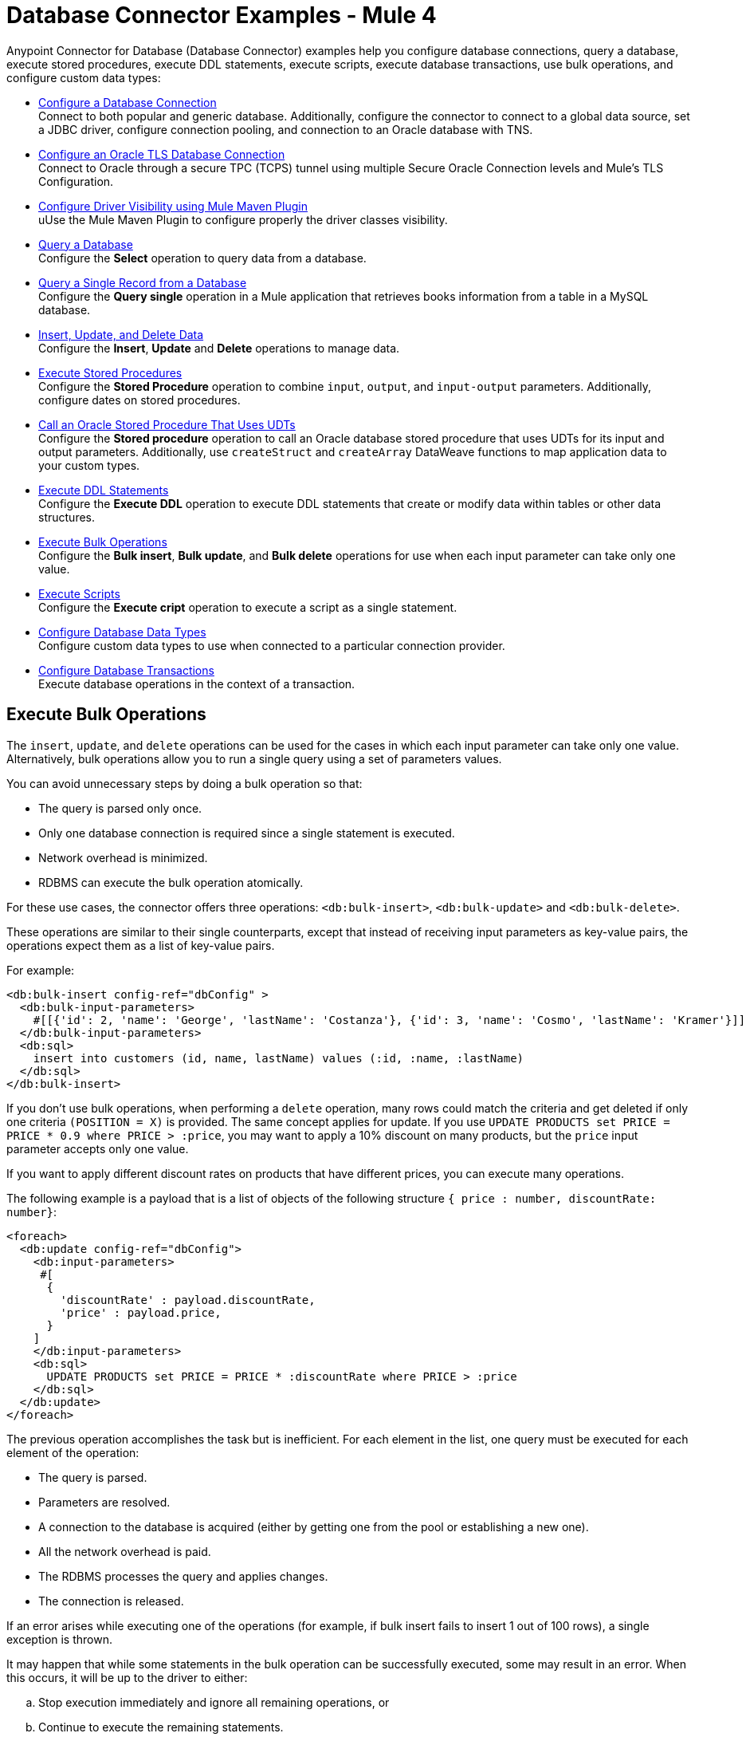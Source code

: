 = Database Connector Examples - Mule 4
:page-aliases: connectors::db/db-connector-bulk-ops-ref.adoc, connectors::db/database-connector-examples.adoc

Anypoint Connector for Database (Database Connector) examples help you configure database connections, query a database, execute stored procedures, execute DDL statements, execute scripts, execute database transactions, use bulk operations, and configure custom data types:

* xref:database-connector-connection.adoc[Configure a Database Connection] +
Connect to both popular and generic database. Additionally, configure the connector to connect to a global data source, set a JDBC driver, configure connection pooling, and connection to an Oracle database with TNS.
* xref:database-connector-connection-secure-oracle.adoc[Configure an Oracle TLS Database Connection] +
Connect to Oracle through a secure TPC (TCPS) tunnel using multiple Secure Oracle Connection levels and Mule's TLS Configuration.
* xref:database-connector-driver-configuration.adoc[Configure Driver Visibility using Mule Maven Plugin] +
uUse the Mule Maven Plugin to configure properly the driver classes visibility.
* xref:database-connector-select.adoc[Query a Database] +
Configure the *Select* operation to query data from a database.
* xref:database-connector-query-single.adoc[Query a Single Record from a Database] +
Configure the *Query single* operation in a Mule application that retrieves books information from a table in a MySQL database.
* xref:database-insert-update-delete.adoc[Insert, Update, and Delete Data] +
Configure the *Insert*, *Update* and *Delete* operations to manage data.
* xref:database-stored-procedure.adoc[Execute Stored Procedures] +
Configure the *Stored Procedure* operation to combine `input`, `output`, and `input-output` parameters. Additionally, configure dates on stored procedures.
* xref:database-connector-udt-stored-procedure.adoc[Call an Oracle Stored Procedure That Uses UDTs] +
Configure the *Stored procedure* operation to call an Oracle database stored procedure that uses UDTs for its input and output parameters. Additionally, use `createStruct` and `createArray` DataWeave functions to map application data to your custom types.
* xref:database-connector-execute-ddl.adoc[Execute DDL Statements] +
Configure the *Execute DDL* operation to execute DDL statements that create or modify data within tables or other data structures.
* <<execute-bulk-operations,Execute Bulk Operations>> +
Configure the *Bulk insert*, *Bulk update*, and *Bulk delete* operations for use  when each input parameter can take only one value.
* xref:database-execute-script.adoc[Execute Scripts] +
Configure the *Execute cript* operation to execute a script as a single statement.
* xref:database-configure-data-types.adoc[Configure Database Data Types] +
Configure custom data types to use when connected to a particular connection provider.
* xref:database-connector-transactions.adoc[Configure Database Transactions] +
Execute database operations in the context of a transaction.

[[execute-bulk-operations]]
== Execute Bulk Operations

The `insert`, `update`, and `delete` operations can be used for the cases in which each input parameter can take only one value. Alternatively, bulk operations allow you to run a single query using a set of parameters values.

You can avoid unnecessary steps by doing a bulk operation so that:

* The query is parsed only once.
* Only one database connection is required since a single statement is executed.
* Network overhead is minimized.
* RDBMS can execute the bulk operation atomically.

For these use cases, the connector offers three operations: `<db:bulk-insert>`, `<db:bulk-update>` and `<db:bulk-delete>`.

These operations are similar to their single counterparts, except that instead of receiving input parameters as key-value pairs, the operations expect them as a list of key-value pairs.

For example:

[source,xml,linenums]
----
<db:bulk-insert config-ref="dbConfig" >
  <db:bulk-input-parameters>
    #[[{'id': 2, 'name': 'George', 'lastName': 'Costanza'}, {'id': 3, 'name': 'Cosmo', 'lastName': 'Kramer'}]]
  </db:bulk-input-parameters>
  <db:sql>
    insert into customers (id, name, lastName) values (:id, :name, :lastName)
  </db:sql>
</db:bulk-insert>
----

If you don't use bulk operations, when performing a `delete` operation, many rows could match the criteria and get deleted if only one criteria `(POSITION = X)` is provided.
The same concept applies for update. If you use `UPDATE PRODUCTS set PRICE = PRICE * 0.9 where PRICE > :price`, you may want to apply a 10% discount on many products, but the `price` input parameter accepts only one value.

If you want to apply different discount rates on products that have different prices, you can execute many operations.

The following example is a payload that is a list of objects of the following structure `{ price : number, discountRate: number}`:

[source,xml,linenums]
----
<foreach>
  <db:update config-ref="dbConfig">
    <db:input-parameters>
     #[
      {
        'discountRate' : payload.discountRate,
        'price' : payload.price,
      }
    ]
    </db:input-parameters>
    <db:sql>
      UPDATE PRODUCTS set PRICE = PRICE * :discountRate where PRICE > :price
    </db:sql>
  </db:update>
</foreach>
----

The previous operation accomplishes the task but is inefficient. For each element in the list, one query must be executed for each element of the operation:

* The query is parsed.
* Parameters are resolved.
* A connection to the database is acquired (either by getting one from the pool or establishing a new one).
* All the network overhead is paid.
* The RDBMS processes the query and applies changes.
* The connection is released.

If an error arises while executing one of the operations (for example, if bulk insert fails to insert 1 out of 100 rows), a single exception is thrown.

It may happen that while some statements in the bulk operation can be successfully executed, some may result in an error. When this occurs, it will be up to the driver to either:

.. Stop execution immediately and ignore all remaining operations, or
.. Continue to execute the remaining statements.

In both cases, whenever an error occurs you can examine your application logs to see which caused the failure. When this occurs a single exception is thrown describing what went wrong.

== See Also

https://help.mulesoft.com[MuleSoft Help Center]
